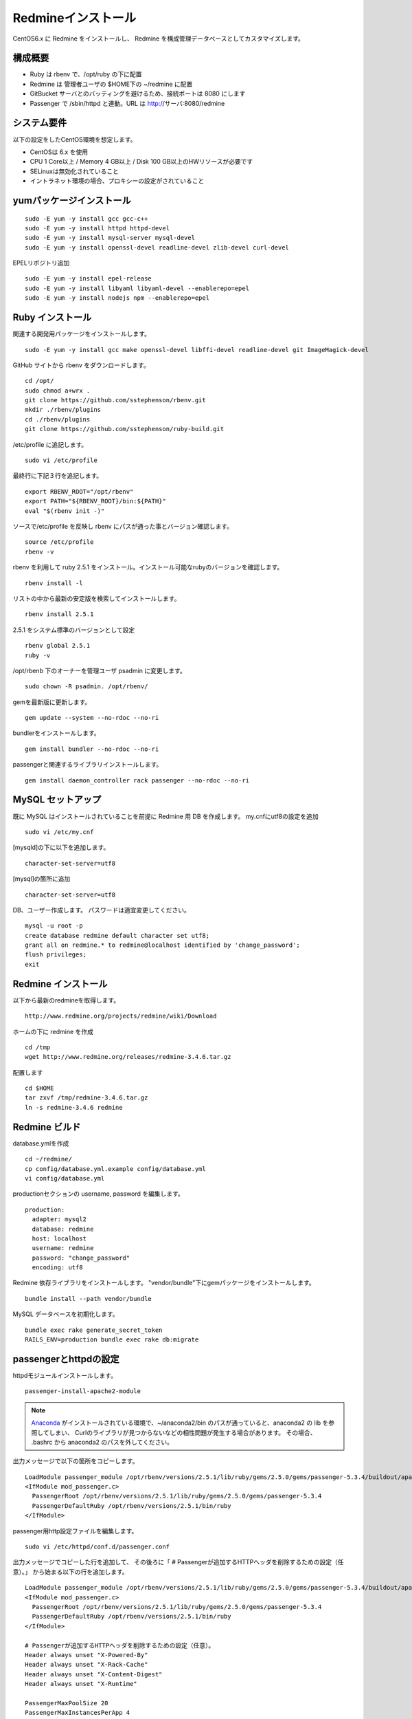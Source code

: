 Redmineインストール
===================

CentOS6.x に Redmine をインストールし、
Redmine を構成管理データベースとしてカスタマイズします。

構成概要
--------

* Ruby は rbenv で、/opt/ruby の下に配置
* Redmine は 管理者ユーザの $HOME下の ~/redmine に配置
* GitBucket サーバとのバッティングを避けるため、接続ポートは 8080 にします
* Passenger で /sbin/httpd と連動。URL は http://サーバ:8080/redmine

システム要件
------------

以下の設定をしたCentOS環境を想定します。

* CentOSは 6.x を使用
* CPU 1 Core以上 / Memory 4 GB以上 / Disk 100 GB以上のHWリソースが必要です
* SELinuxは無効化されていること
* イントラネット環境の場合、プロキシーの設定がされていること

yumパッケージインストール
-------------------------

::

   sudo -E yum -y install gcc gcc-c++
   sudo -E yum -y install httpd httpd-devel
   sudo -E yum -y install mysql-server mysql-devel
   sudo -E yum -y install openssl-devel readline-devel zlib-devel curl-devel

EPELリポジトリ追加

::

   sudo -E yum -y install epel-release
   sudo -E yum -y install libyaml libyaml-devel --enablerepo=epel
   sudo -E yum -y install nodejs npm --enablerepo=epel

Ruby インストール
-----------------

関連する開発用パッケージをインストールします。

::

   sudo -E yum -y install gcc make openssl-devel libffi-devel readline-devel git ImageMagick-devel

GitHub サイトから rbenv をダウンロードします。

::

   cd /opt/
   sudo chmod a+wrx .
   git clone https://github.com/sstephenson/rbenv.git
   mkdir ./rbenv/plugins
   cd ./rbenv/plugins
   git clone https://github.com/sstephenson/ruby-build.git

/etc/profile に追記します。

::

   sudo vi /etc/profile

最終行に下記３行を追記します。

::

   export RBENV_ROOT="/opt/rbenv"
   export PATH="${RBENV_ROOT}/bin:${PATH}"
   eval "$(rbenv init -)"

ソースで/etc/profile を反映し rbenv にパスが通った事とバージョン確認します。

::

   source /etc/profile
   rbenv -v

rbenv を利用して ruby 2.5.1 をインストール。インストール可能なrubyのバージョンを確認します。

::

   rbenv install -l

リストの中から最新の安定版を検索してインストールします。

::

   rbenv install 2.5.1

2.5.1 をシステム標準のバージョンとして設定

::

   rbenv global 2.5.1
   ruby -v

/opt/rbenb 下のオーナーを管理ユーザ psadmin に変更します。

::

   sudo chown -R psadmin. /opt/rbenv/

gemを最新版に更新します。

::

   gem update --system --no-rdoc --no-ri

bundlerをインストールします。

::

   gem install bundler --no-rdoc --no-ri

passengerと関連するライブラリインストールします。

::

   gem install daemon_controller rack passenger --no-rdoc --no-ri

MySQL セットアップ
------------------

既に MySQL はインストールされていることを前提に Redmine 用 DB を作成します。
my.cnfにutf8の設定を追加

::

   sudo vi /etc/my.cnf

[mysqld]の下に以下を追加します。

::

   character-set-server=utf8

[mysql]の箇所に追加

::

   character-set-server=utf8

DB、ユーザー作成します。
パスワードは適宜変更してください。

::

   mysql -u root -p
   create database redmine default character set utf8;
   grant all on redmine.* to redmine@localhost identified by 'change_password';
   flush privileges;
   exit

Redmine インストール
--------------------

以下から最新のredmineを取得します。

::

   http://www.redmine.org/projects/redmine/wiki/Download

ホームの下に redmine を作成

::

   cd /tmp
   wget http://www.redmine.org/releases/redmine-3.4.6.tar.gz

配置します

::

   cd $HOME
   tar zxvf /tmp/redmine-3.4.6.tar.gz
   ln -s redmine-3.4.6 redmine

Redmine ビルド
--------------

database.ymlを作成

::

   cd ~/redmine/
   cp config/database.yml.example config/database.yml
   vi config/database.yml

productionセクションの username, password を編集します。

::

   production:
     adapter: mysql2
     database: redmine
     host: localhost
     username: redmine
     password: "change_password"
     encoding: utf8

Redmine 依存ライブラリをインストールします。
"vendor/bundle"下にgemパッケージをインストールします。

::

   bundle install --path vendor/bundle

MySQL データベースを初期化します。

::

   bundle exec rake generate_secret_token
   RAILS_ENV=production bundle exec rake db:migrate

passengerとhttpdの設定
----------------------

httpdモジュールインストールします。

::

   passenger-install-apache2-module

.. note::

   `Anaconda`_ がインストールされている環境で、~/anaconda2/bin
   のパスが通っていると、anaconda2 の lib を参照してしまい、
   Curlのライブラリが見つからないなどの相性問題が発生する場合があります。
   その場合、 .bashrc から anaconda2 のパスを外してください。

   .. _Anaconda: http://https://www.continuum.io/downloads

出力メッセージで以下の箇所をコピーします。

::

   LoadModule passenger_module /opt/rbenv/versions/2.5.1/lib/ruby/gems/2.5.0/gems/passenger-5.3.4/buildout/apache2/mod_passenger.so
   <IfModule mod_passenger.c>
     PassengerRoot /opt/rbenv/versions/2.5.1/lib/ruby/gems/2.5.0/gems/passenger-5.3.4
     PassengerDefaultRuby /opt/rbenv/versions/2.5.1/bin/ruby
   </IfModule>

passenger用http設定ファイルを編集します。

::

   sudo vi /etc/httpd/conf.d/passenger.conf

出力メッセージでコピーした行を追加して、
その後ろに「 # Passengerが追加するHTTPヘッダを削除するための設定（任意）。」
から始まる以下の行を追加します。

::

   LoadModule passenger_module /opt/rbenv/versions/2.5.1/lib/ruby/gems/2.5.0/gems/passenger-5.3.4/buildout/apache2/mod_passenger.so
   <IfModule mod_passenger.c>
     PassengerRoot /opt/rbenv/versions/2.5.1/lib/ruby/gems/2.5.0/gems/passenger-5.3.4
     PassengerDefaultRuby /opt/rbenv/versions/2.5.1/bin/ruby
   </IfModule>

   # Passengerが追加するHTTPヘッダを削除するための設定（任意）。
   Header always unset "X-Powered-By"
   Header always unset "X-Rack-Cache"
   Header always unset "X-Content-Digest"
   Header always unset "X-Runtime"

   PassengerMaxPoolSize 20
   PassengerMaxInstancesPerApp 4
   PassengerPoolIdleTime 3600
   PassengerHighPerformance on
   PassengerStatThrottleRate 10
   PassengerSpawnMethod smart
   RailsAppSpawnerIdleTime 86400
   PassengerMaxPreloaderIdleTime 0

   # DocumentRootのサブディレクトリで実行する設定
   RackBaseURI /redmine

シンボリックリンクを作成します。

::

   sudo ln -s ~/redmine/public /var/www/html/redmine

権限を設定します。

::

   sudo chown -R apache:apache /var/www/html/redmine

ホームディレクトリの参照権限、実行権限を追加します。

::

   sudo chmod a+rx $HOME

接続ポートを8080に変更します。

::

   sudo vi /etc/httpd/conf/httpd.conf

Listen パラメータの行を追加します。 

::

   Listen 8080

httpdサービス自動起動を有効化します。

::

   sudo chkconfig httpd on

httpdサービスを再起動します。

::

   sudo service httpd configtest
   sudo service httpd restart

WebブラウザからRedmineに接続して動作確認します。

::

   http://{サーバ}/redmine/

